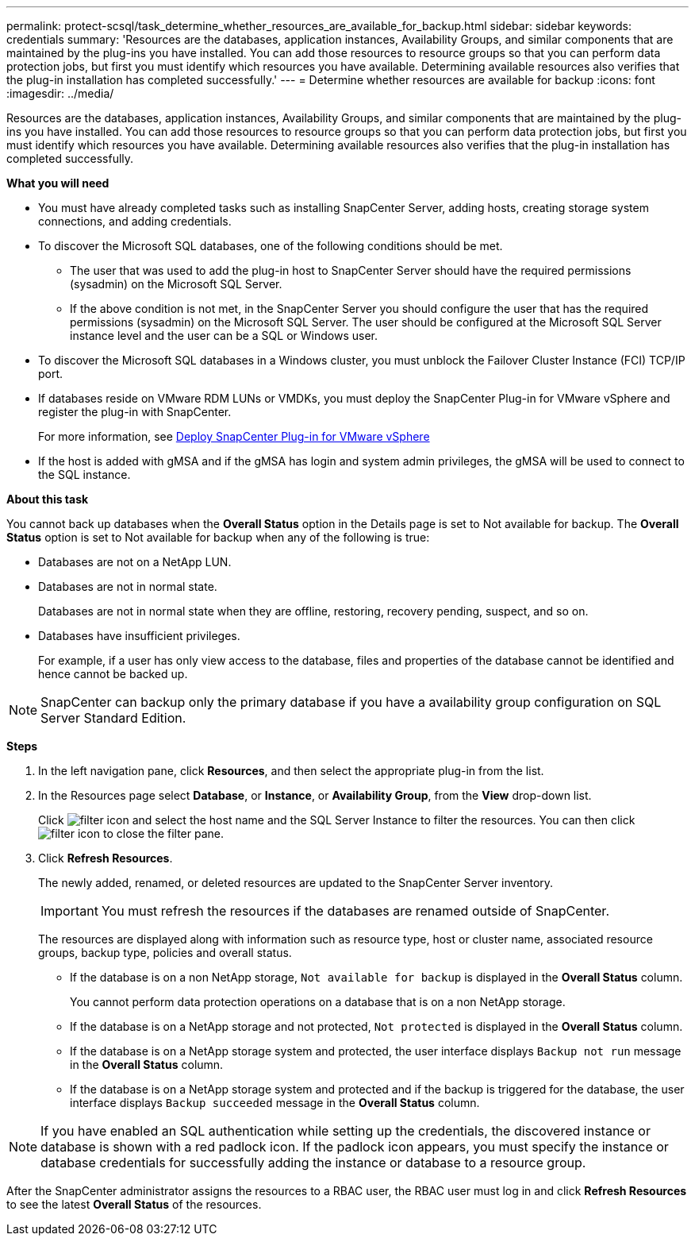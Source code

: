 ---
permalink: protect-scsql/task_determine_whether_resources_are_available_for_backup.html
sidebar: sidebar
keywords: credentials
summary: 'Resources are the databases, application instances, Availability Groups, and similar components that are maintained by the plug-ins you have installed. You can add those resources to resource groups so that you can perform data protection jobs, but first you must identify which resources you have available. Determining available resources also verifies that the plug-in installation has completed successfully.'
---
= Determine whether resources are available for backup
:icons: font
:imagesdir: ../media/

[.lead]
Resources are the databases, application instances, Availability Groups, and similar components that are maintained by the plug-ins you have installed. You can add those resources to resource groups so that you can perform data protection jobs, but first you must identify which resources you have available. Determining available resources also verifies that the plug-in installation has completed successfully.

*What you will need*

* You must have already completed tasks such as installing SnapCenter Server, adding hosts, creating storage system connections, and adding credentials.
* To discover the Microsoft SQL databases, one of the following conditions should be met.
 ** The user that was used to add the plug-in host to SnapCenter Server should have the required permissions (sysadmin) on the Microsoft SQL Server.
 ** If the above condition is not met, in the SnapCenter Server you should configure the user that has the required permissions (sysadmin) on the Microsoft SQL Server. The user should be configured at the Microsoft SQL Server instance level and the user can be a SQL or Windows user.
* To discover the Microsoft SQL databases in a Windows cluster, you must unblock the Failover Cluster Instance (FCI) TCP/IP port.
* If databases reside on VMware RDM LUNs or VMDKs, you must deploy the SnapCenter Plug-in for VMware vSphere and register the plug-in with SnapCenter.
+
For more information, see https://docs.netapp.com/us-en/sc-plugin-vmware-vsphere/scpivs44_deploy_snapcenter_plug-in_for_vmware_vsphere.html[Deploy SnapCenter Plug-in for VMware vSphere^]
* If the host is added with gMSA and if the gMSA has login and system admin privileges, the gMSA will be used to connect to the SQL instance.


*About this task*

You cannot back up databases when the *Overall Status* option in the Details page is set to Not available for backup. The *Overall Status* option is set to Not available for backup when any of the following is true:

* Databases are not on a NetApp LUN.
* Databases are not in normal state.
+
Databases are not in normal state when they are offline, restoring, recovery pending, suspect, and so on.

* Databases have insufficient privileges.
+
For example, if a user has only view access to the database, files and properties of the database cannot be identified and hence cannot be backed up.

NOTE: SnapCenter can backup only the primary database if you have a availability group configuration on SQL Server Standard Edition.

*Steps*

. In the left navigation pane, click *Resources*, and then select the appropriate plug-in from the list.
. In the Resources page select *Database*, or *Instance*, or *Availability Group*, from the *View* drop-down list.
+
Click image:../media/filter_icon.gif[] and select the host name and the SQL Server Instance to filter the resources. You can then click image:../media/filter_icon.gif[] to close the filter pane.

. Click *Refresh Resources*.
+
The newly added, renamed, or deleted resources are updated to the SnapCenter Server inventory.
+
IMPORTANT: You must refresh the resources if the databases are renamed outside of SnapCenter.
//Included the above statement in 4.6 for BURT 1446035
+

The resources are displayed along with information such as resource type, host or cluster name, associated resource groups, backup type, policies and overall status.

* If the database is on a non NetApp storage, `Not available for backup` is displayed in the *Overall Status* column.
+
You cannot perform data protection operations on a database that is on a non NetApp storage.

* If the database is on a NetApp storage and not protected, `Not protected` is displayed in the *Overall Status* column.
* If the database is on a NetApp storage system and protected, the user interface displays `Backup not run` message in the *Overall Status* column.
* If the database is on a NetApp storage system and protected and if the backup is triggered for the database, the user interface displays `Backup succeeded` message in the *Overall Status* column.

NOTE: If you have enabled an SQL authentication while setting up the credentials, the discovered instance or database is shown with a red padlock icon. If the padlock icon appears, you must specify the instance or database credentials for successfully adding the instance or database to a resource group.

After the SnapCenter administrator assigns the resources to a RBAC user, the RBAC user must log in and click *Refresh Resources* to see the latest *Overall Status* of the resources.
